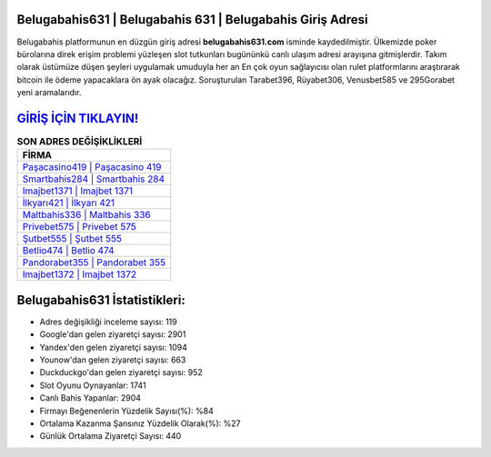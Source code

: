 ﻿Belugabahis631 | Belugabahis 631 | Belugabahis Giriş Adresi
===================================

.. image:: images/belugabahis-giris.jpg
   :width: 600
   
Belugabahis platformunun en düzgün giriş adresi **belugabahis631.com** isminde kaydedilmiştir. Ülkemizde poker bürolarına direk erişim problemi yüzleşen slot tutkunları bugününkü canlı ulaşım adresi arayışına gitmişlerdir. Takım olarak üstümüze düşen şeyleri uygulamak umuduyla her an En çok oyun sağlayıcısı olan rulet platformlarını araştırarak bitcoin ile ödeme yapacaklara ön ayak olacağız. Soruşturulan Tarabet396, Rüyabet306, Venusbet585 ve 295Gorabet yeni aramalarıdır.

`GİRİŞ İÇİN TIKLAYIN! <https://urlday.cc/git>`_
==============

.. list-table:: **SON ADRES DEĞİŞİKLİKLERİ**
   :widths: 100
   :header-rows: 1

   * - FİRMA
   * - `Paşacasino419 | Paşacasino 419 <pasacasino419-pasacasino-419-pasacasino-giris-adresi.html>`_
   * - `Smartbahis284 | Smartbahis 284 <smartbahis284-smartbahis-284-smartbahis-giris-adresi.html>`_
   * - `Imajbet1371 | Imajbet 1371 <imajbet1371-imajbet-1371-imajbet-giris-adresi.html>`_	 
   * - `İlkyarı421 | İlkyarı 421 <ilkyari421-ilkyari-421-ilkyari-giris-adresi.html>`_	 
   * - `Maltbahis336 | Maltbahis 336 <maltbahis336-maltbahis-336-maltbahis-giris-adresi.html>`_ 
   * - `Privebet575 | Privebet 575 <privebet575-privebet-575-privebet-giris-adresi.html>`_
   * - `Şutbet555 | Şutbet 555 <sutbet555-sutbet-555-sutbet-giris-adresi.html>`_	 
   * - `Betlio474 | Betlio 474 <betlio474-betlio-474-betlio-giris-adresi.html>`_
   * - `Pandorabet355 | Pandorabet 355 <pandorabet355-pandorabet-355-pandorabet-giris-adresi.html>`_
   * - `Imajbet1372 | Imajbet 1372 <imajbet1372-imajbet-1372-imajbet-giris-adresi.html>`_
	 
Belugabahis631 İstatistikleri:
===================================	 
* Adres değişikliği inceleme sayısı: 119
* Google'dan gelen ziyaretçi sayısı: 2901
* Yandex'den gelen ziyaretçi sayısı: 1094
* Younow'dan gelen ziyaretçi sayısı: 663
* Duckduckgo'dan gelen ziyaretçi sayısı: 952
* Slot Oyunu Oynayanlar: 1741
* Canlı Bahis Yapanlar: 2904
* Firmayı Beğenenlerin Yüzdelik Sayısı(%): %84
* Ortalama Kazanma Şansınız Yüzdelik Olarak(%): %27
* Günlük Ortalama Ziyaretçi Sayısı: 440
